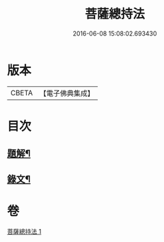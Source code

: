 #+TITLE: 菩薩總持法 
#+DATE: 2016-06-08 15:08:02.693430

* 版本
 |     CBETA|【電子佛典集成】|

* 目次
** [[file:KR6v0030_001.txt::001-0031a2][題解¶]]
** [[file:KR6v0030_001.txt::001-0032a8][錄文¶]]

* 卷
[[file:KR6v0030_001.txt][菩薩總持法 1]]

